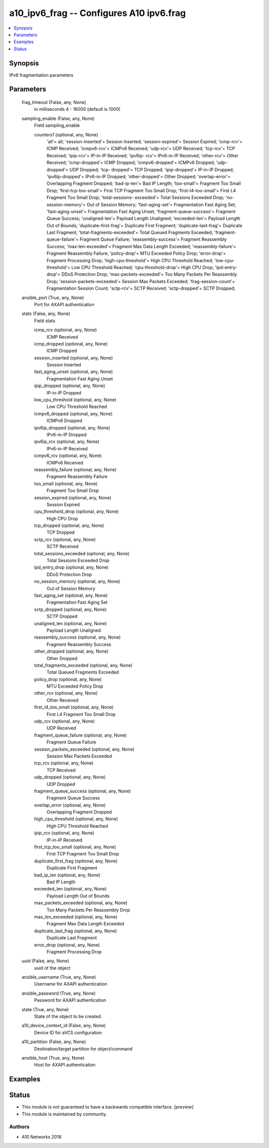 .. _a10_ipv6_frag_module:


a10_ipv6_frag -- Configures A10 ipv6.frag
=========================================

.. contents::
   :local:
   :depth: 1


Synopsis
--------

IPv6 fragmentation parameters






Parameters
----------

  frag_timeout (False, any, None)
    in milliseconds 4 - 16000 (default is 1000)


  sampling_enable (False, any, None)
    Field sampling_enable


    counters1 (optional, any, None)
      'all'= all; 'session-inserted'= Session Inserted; 'session-expired'= Session Expired; 'icmp-rcv'= ICMP Received; 'icmpv6-rcv'= ICMPv6 Received; 'udp-rcv'= UDP Received; 'tcp-rcv'= TCP Received; 'ipip-rcv'= IP-in-IP Received; 'ipv6ip- rcv'= IPv6-in-IP Received; 'other-rcv'= Other Received; 'icmp-dropped'= ICMP Dropped; 'icmpv6-dropped'= ICMPv6 Dropped; 'udp-dropped'= UDP Dropped; 'tcp- dropped'= TCP Dropped; 'ipip-dropped'= IP-in-IP Dropped; 'ipv6ip-dropped'= IPv6-in-IP Dropped; 'other-dropped'= Other Dropped; 'overlap-error'= Overlapping Fragment Dropped; 'bad-ip-len'= Bad IP Length; 'too-small'= Fragment Too Small Drop; 'first-tcp-too-small'= First TCP Fragment Too Small Drop; 'first-l4-too-small'= First L4 Fragment Too Small Drop; 'total-sessions- exceeded'= Total Sessions Exceeded Drop; 'no-session-memory'= Out of Session Memory; 'fast-aging-set'= Fragmentation Fast Aging Set; 'fast-aging-unset'= Fragmentation Fast Aging Unset; 'fragment-queue-success'= Fragment Queue Success; 'unaligned-len'= Payload Length Unaligned; 'exceeded-len'= Payload Length Out of Bounds; 'duplicate-first-frag'= Duplicate First Fragment; 'duplicate-last-frag'= Duplicate Last Fragment; 'total-fragments-exceeded'= Total Queued Fragments Exceeded; 'fragment-queue-failure'= Fragment Queue Failure; 'reassembly-success'= Fragment Reassembly Success; 'max-len-exceeded'= Fragment Max Data Length Exceeded; 'reassembly-failure'= Fragment Reassembly Failure; 'policy-drop'= MTU Exceeded Policy Drop; 'error-drop'= Fragment Processing Drop; 'high-cpu-threshold'= High CPU Threshold Reached; 'low-cpu- threshold'= Low CPU Threshold Reached; 'cpu-threshold-drop'= High CPU Drop; 'ipd-entry-drop'= DDoS Protection Drop; 'max-packets-exceeded'= Too Many Packets Per Reassembly Drop; 'session-packets-exceeded'= Session Max Packets Exceeded; 'frag-session-count'= Fragmentation Session Count; 'sctp-rcv'= SCTP Received; 'sctp-dropped'= SCTP Dropped;



  ansible_port (True, any, None)
    Port for AXAPI authentication


  stats (False, any, None)
    Field stats


    icmp_rcv (optional, any, None)
      ICMP Received


    icmp_dropped (optional, any, None)
      ICMP Dropped


    session_inserted (optional, any, None)
      Session Inserted


    fast_aging_unset (optional, any, None)
      Fragmentation Fast Aging Unset


    ipip_dropped (optional, any, None)
      IP-in-IP Dropped


    low_cpu_threshold (optional, any, None)
      Low CPU Threshold Reached


    icmpv6_dropped (optional, any, None)
      ICMPv6 Dropped


    ipv6ip_dropped (optional, any, None)
      IPv6-in-IP Dropped


    ipv6ip_rcv (optional, any, None)
      IPv6-in-IP Received


    icmpv6_rcv (optional, any, None)
      ICMPv6 Received


    reassembly_failure (optional, any, None)
      Fragment Reassembly Failure


    too_small (optional, any, None)
      Fragment Too Small Drop


    session_expired (optional, any, None)
      Session Expired


    cpu_threshold_drop (optional, any, None)
      High CPU Drop


    tcp_dropped (optional, any, None)
      TCP Dropped


    sctp_rcv (optional, any, None)
      SCTP Received


    total_sessions_exceeded (optional, any, None)
      Total Sessions Exceeded Drop


    ipd_entry_drop (optional, any, None)
      DDoS Protection Drop


    no_session_memory (optional, any, None)
      Out of Session Memory


    fast_aging_set (optional, any, None)
      Fragmentation Fast Aging Set


    sctp_dropped (optional, any, None)
      SCTP Dropped


    unaligned_len (optional, any, None)
      Payload Length Unaligned


    reassembly_success (optional, any, None)
      Fragment Reassembly Success


    other_dropped (optional, any, None)
      Other Dropped


    total_fragments_exceeded (optional, any, None)
      Total Queued Fragments Exceeded


    policy_drop (optional, any, None)
      MTU Exceeded Policy Drop


    other_rcv (optional, any, None)
      Other Received


    first_l4_too_small (optional, any, None)
      First L4 Fragment Too Small Drop


    udp_rcv (optional, any, None)
      UDP Received


    fragment_queue_failure (optional, any, None)
      Fragment Queue Failure


    session_packets_exceeded (optional, any, None)
      Session Max Packets Exceeded


    tcp_rcv (optional, any, None)
      TCP Received


    udp_dropped (optional, any, None)
      UDP Dropped


    fragment_queue_success (optional, any, None)
      Fragment Queue Success


    overlap_error (optional, any, None)
      Overlapping Fragment Dropped


    high_cpu_threshold (optional, any, None)
      High CPU Threshold Reached


    ipip_rcv (optional, any, None)
      IP-in-IP Received


    first_tcp_too_small (optional, any, None)
      First TCP Fragment Too Small Drop


    duplicate_first_frag (optional, any, None)
      Duplicate First Fragment


    bad_ip_len (optional, any, None)
      Bad IP Length


    exceeded_len (optional, any, None)
      Payload Length Out of Bounds


    max_packets_exceeded (optional, any, None)
      Too Many Packets Per Reassembly Drop


    max_len_exceeded (optional, any, None)
      Fragment Max Data Length Exceeded


    duplicate_last_frag (optional, any, None)
      Duplicate Last Fragment


    error_drop (optional, any, None)
      Fragment Processing Drop



  uuid (False, any, None)
    uuid of the object


  ansible_username (True, any, None)
    Username for AXAPI authentication


  ansible_password (True, any, None)
    Password for AXAPI authentication


  state (True, any, None)
    State of the object to be created.


  a10_device_context_id (False, any, None)
    Device ID for aVCS configuration


  a10_partition (False, any, None)
    Destination/target partition for object/command


  ansible_host (True, any, None)
    Host for AXAPI authentication









Examples
--------

.. code-block:: yaml+jinja

    





Status
------




- This module is not guaranteed to have a backwards compatible interface. *[preview]*


- This module is maintained by community.



Authors
~~~~~~~

- A10 Networks 2018

